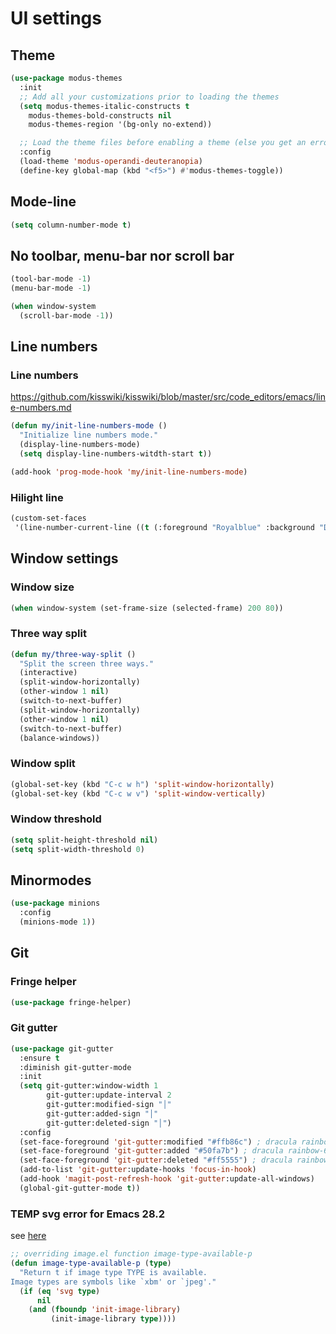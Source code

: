 * UI settings
** Theme
   #+begin_src emacs-lisp
    (use-package modus-themes
      :init
      ;; Add all your customizations prior to loading the themes
      (setq modus-themes-italic-constructs t
	    modus-themes-bold-constructs nil
	    modus-themes-region '(bg-only no-extend))

      ;; Load the theme files before enabling a theme (else you get an error).
      :config
      (load-theme 'modus-operandi-deuteranopia)
      (define-key global-map (kbd "<f5>") #'modus-themes-toggle))
   #+end_src
** Mode-line
#+begin_src emacs-lisp
(setq column-number-mode t)
#+end_src

** No toolbar, menu-bar nor scroll bar
#+begin_src emacs-lisp
(tool-bar-mode -1)
(menu-bar-mode -1)

(when window-system
  (scroll-bar-mode -1))
#+end_src

** Line numbers
*** Line numbers
[[https://github.com/kisswiki/kisswiki/blob/master/src/code_editors/emacs/line-numbers.md][https://github.com/kisswiki/kisswiki/blob/master/src/code_editors/emacs/line-numbers.md]]
#+begin_src emacs-lisp
(defun my/init-line-numbers-mode ()
  "Initialize line numbers mode."
  (display-line-numbers-mode)
  (setq display-line-numbers-witdth-start t))
#+end_src

#+begin_src emacs-lisp
(add-hook 'prog-mode-hook 'my/init-line-numbers-mode)
#+end_src
*** Hilight line
#+begin_src emacs-lisp
(custom-set-faces
 '(line-number-current-line ((t (:foreground "Royalblue" :background "DarkGray")))))
#+end_src
** Window settings
*** Window size
#+begin_src emacs-lisp
(when window-system (set-frame-size (selected-frame) 200 80))
#+end_src
*** Three way split
#+begin_src emacs-lisp
(defun my/three-way-split ()
  "Split the screen three ways."
  (interactive)
  (split-window-horizontally)
  (other-window 1 nil)
  (switch-to-next-buffer)
  (split-window-horizontally)
  (other-window 1 nil)
  (switch-to-next-buffer)
  (balance-windows))
#+end_src
*** Window split
#+begin_src emacs-lisp
(global-set-key (kbd "C-c w h") 'split-window-horizontally)
(global-set-key (kbd "C-c w v") 'split-window-vertically)
#+end_src

*** Window threshold
#+begin_src emacs-lisp
(setq split-height-threshold nil)
(setq split-width-threshold 0)
#+end_src

** Minormodes
#+begin_src emacs-lisp
(use-package minions
  :config
  (minions-mode 1))
#+end_src

** Git
*** Fringe helper
#+begin_src emacs-lisp
(use-package fringe-helper)
#+end_src

*** Git gutter
#+begin_src emacs-lisp
(use-package git-gutter
  :ensure t
  :diminish git-gutter-mode
  :init
  (setq git-gutter:window-width 1
        git-gutter:update-interval 2
        git-gutter:modified-sign "│"
        git-gutter:added-sign "│"
        git-gutter:deleted-sign "│")
  :config
  (set-face-foreground 'git-gutter:modified "#ffb86c") ; dracula rainbow-5
  (set-face-foreground 'git-gutter:added "#50fa7b") ; dracula rainbow-6
  (set-face-foreground 'git-gutter:deleted "#ff5555") ; dracula rainbow-9
  (add-to-list 'git-gutter:update-hooks 'focus-in-hook)
  (add-hook 'magit-post-refresh-hook 'git-gutter:update-all-windows)
  (global-git-gutter-mode t))
#+end_src

*** TEMP svg error for Emacs 28.2
see [[https://emacs.stackexchange.com/questions/74289/emacs-28-2-error-in-macos-ventura-image-type-invalid-image-type-svg][here]]
#+begin_src emacs-lisp
;; overriding image.el function image-type-available-p
(defun image-type-available-p (type)
  "Return t if image type TYPE is available.
Image types are symbols like `xbm' or `jpeg'."
  (if (eq 'svg type)
      nil
    (and (fboundp 'init-image-library)
         (init-image-library type))))
#+end_src

